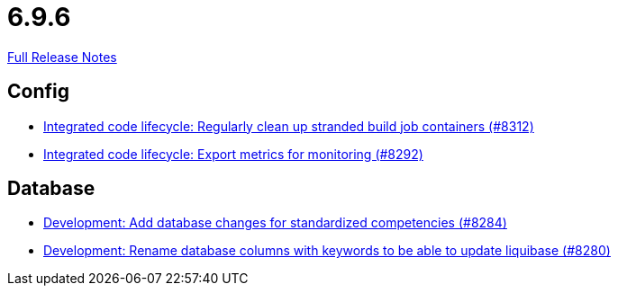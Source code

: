 // SPDX-FileCopyrightText: 2023 Artemis Changelog Contributors
//
// SPDX-License-Identifier: CC-BY-SA-4.0

= 6.9.6

link:https://github.com/ls1intum/Artemis/releases/tag/6.9.6[Full Release Notes]

== Config

* link:https://www.github.com/ls1intum/Artemis/commit/123314af6389d93126d95447f01eb56605218d4d/[Integrated code lifecycle: Regularly clean up stranded build job containers (#8312)]
* link:https://www.github.com/ls1intum/Artemis/commit/c9cc81461a90e7f07a4b166378c973fd015d4821/[Integrated code lifecycle: Export metrics for monitoring (#8292)]


== Database

* link:https://www.github.com/ls1intum/Artemis/commit/80c42d40aa714e0e8dd3ba73a2190035793a4eb2/[Development: Add database changes for standardized competencies (#8284)]
* link:https://www.github.com/ls1intum/Artemis/commit/eca3b820c3262d7468477e8a99c3054858ebc767/[Development: Rename database columns with keywords to be able to update liquibase (#8280)]

